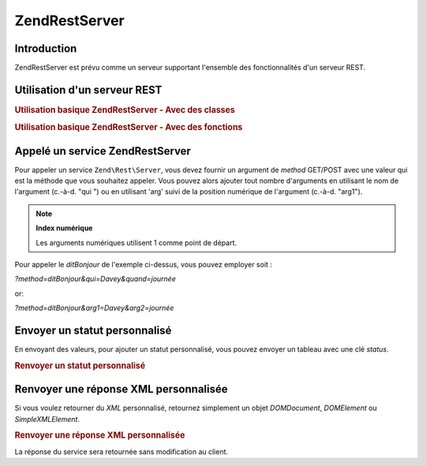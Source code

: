 .. EN-Revision: none
.. _zend.rest.server:

Zend\Rest\Server
================

.. _zend.rest.server.introduction:

Introduction
------------

Zend\Rest\Server est prévu comme un serveur supportant l'ensemble des fonctionnalités d'un serveur REST.

.. _zend.rest.server.usage:

Utilisation d'un serveur REST
-----------------------------

.. _zend.rest.server.usage.example-1:

.. rubric:: Utilisation basique Zend\Rest\Server - Avec des classes

.. code-block:: php
   :linenos:

   $server = new Zend\Rest\Server();
   $server->setClass('Mon_Service_Classe');
   $server->handle();

.. _zend.rest.server.usage.example-2:

.. rubric:: Utilisation basique Zend\Rest\Server - Avec des fonctions

.. code-block:: php
   :linenos:

   /**
    * Dit Bonjour
    *
    * @param string $qui
    * @param string $quand
    * @return string
    */
   function ditBonjour($qui, $quand)
   {
       return "Bonjour $qui, bonne $quand";
   }

   $server = new Zend\Rest\Server();
   $server->addFunction('ditBonjour');
   $server->handle();

.. _zend.rest.server.args:

Appelé un service Zend\Rest\Server
----------------------------------

Pour appeler un service ``Zend\Rest\Server``, vous devez fournir un argument de *method* GET/POST avec une valeur
qui est la méthode que vous souhaitez appeler. Vous pouvez alors ajouter tout nombre d'arguments en utilisant le
nom de l'argument (c.-à-d. "qui ") ou en utilisant 'arg' suivi de la position numérique de l'argument (c.-à-d.
"arg1").

.. note::

   **Index numérique**

   Les arguments numériques utilisent 1 comme point de départ.

Pour appeler le *ditBonjour* de l'exemple ci-dessus, vous pouvez employer soit :

*?method=ditBonjour&qui=Davey&quand=journée*

or:

*?method=ditBonjour&arg1=Davey&arg2=journée*

.. _zend.rest.server.customstatus:

Envoyer un statut personnalisé
------------------------------

En envoyant des valeurs, pour ajouter un statut personnalisé, vous pouvez envoyer un tableau avec une clé
*status*.

.. _zend.rest.server.customstatus.example-1:

.. rubric:: Renvoyer un statut personnalisé

.. code-block:: php
   :linenos:

   /**
    * Dit Bonjour
    *
    * @param string $qui
    * @param string $quand
    * @return array
    */
   function ditBonjour($qui, $quand)
   {
       return array('msg' => "Une erreur est apparue", 'status' => false);
   }

   $server = new Zend\Rest\Server();
   $server->addFunction('ditBonjour');
   $server->handle();

.. _zend.rest.server.customxml:

Renvoyer une réponse XML personnalisée
--------------------------------------

Si vous voulez retourner du *XML* personnalisé, retournez simplement un objet *DOMDocument*, *DOMElement* ou
*SimpleXMLElement*.

.. _zend.rest.server.customxml.example-1:

.. rubric:: Renvoyer une réponse XML personnalisée

.. code-block:: php
   :linenos:

   /**
    * Dit Bonjour
    *
    * @param string $who
    * @param string $when
    * @return SimpleXMLElement
    */
   function ditBonjour($qui, $quand)
   {
       $xml ='<?xml version="1.0" encoding="ISO-8859-1"?>
   <mysite>
       <value>Salut $qui! J\'espère que tu passes une bonne $when</value>
       <constant>200</constant>
   </mysite>';

       $xml = simplexml_load_string($xml);
       return $xml;
   }

   $server = new Zend\Rest\Server();
   $server->addFunction('ditBonjour');

   $server->handle();

La réponse du service sera retournée sans modification au client.


